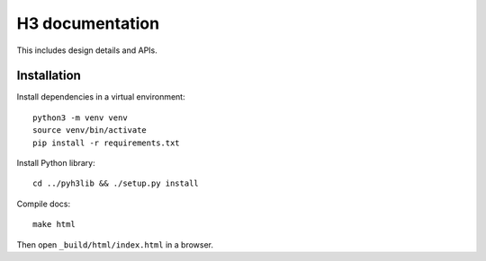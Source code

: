 H3 documentation
================

This includes design details and APIs.

Installation
------------

Install dependencies in a virtual environment::

    python3 -m venv venv
    source venv/bin/activate
    pip install -r requirements.txt

Install Python library::

    cd ../pyh3lib && ./setup.py install

Compile docs::

    make html

Then open ``_build/html/index.html`` in a browser.
